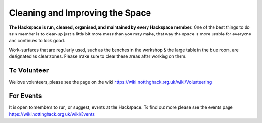 Cleaning and Improving the Space
================================

**The Hackspace is run, cleaned, organised, and maintained by every Hackspace member.** One of the best things to do as a member is to clear-up just a little bit more mess than you may make, that way the space is more usable for everyone and continues to look good.

Work-surfaces that are regularly used, such as the benches in the workshop & the large table in the blue room, are designated as clear zones. Please make sure to clear these areas after working on them.

To Volunteer
----------------------
We love volunteers, please see the page on the wiki https://wiki.nottinghack.org.uk/wiki/Volunteering

For Events
-------------------------
It is open to members to run, or suggest, events at the Hackspace. To find out more please see the events page https://wiki.nottinghack.org.uk/wiki/Events
